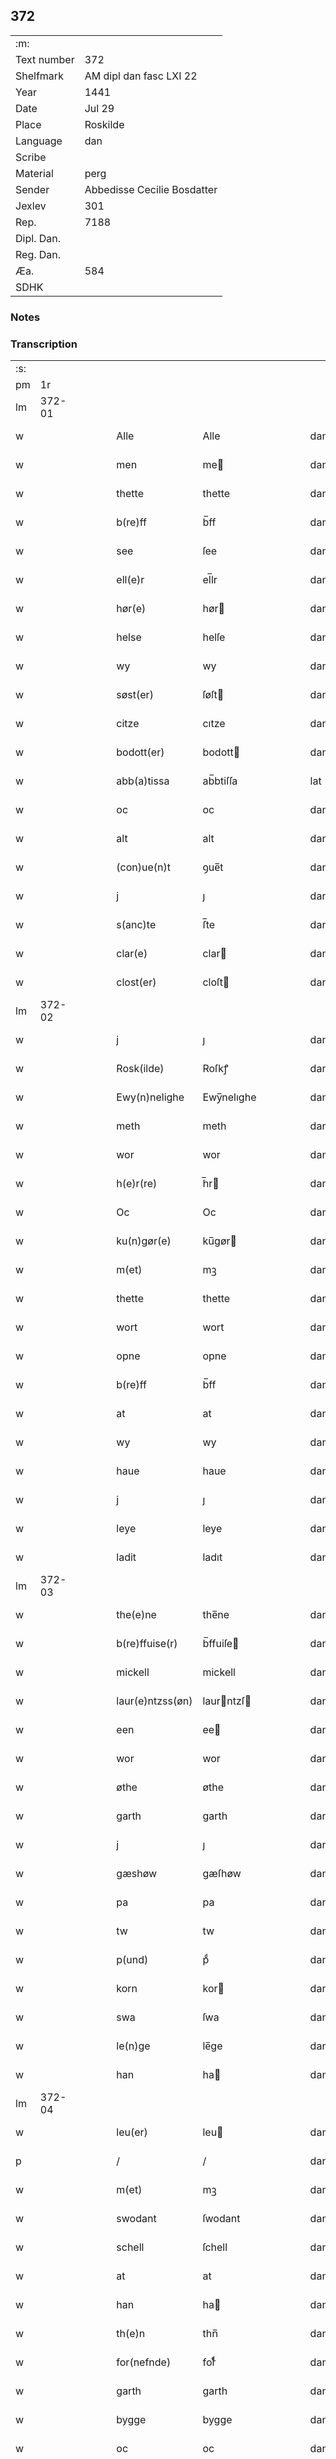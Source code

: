 ** 372
| :m:         |                             |
| Text number | 372                         |
| Shelfmark   | AM dipl dan fasc LXI 22     |
| Year        | 1441                        |
| Date        | Jul 29                      |
| Place       | Roskilde                    |
| Language    | dan                         |
| Scribe      |                             |
| Material    | perg                        |
| Sender      | Abbedisse Cecilie Bosdatter |
| Jexlev      | 301                         |
| Rep.        | 7188                        |
| Dipl. Dan.  |                             |
| Reg. Dan.   |                             |
| Æa.         | 584                         |
| SDHK        |                             |

*** Notes


*** Transcription
| :s: |        |   |   |   |   |                  |             |   |   |   |   |     |   |   |    |        |
| pm  |     1r |   |   |   |   |                  |             |   |   |   |   |     |   |   |    |        |
| lm  | 372-01 |   |   |   |   |                  |             |   |   |   |   |     |   |   |    |        |
| w   |        |   |   |   |   | Alle             | Alle        |   |   |   |   | dan |   |   |    | 372-01 |
| w   |        |   |   |   |   | men              | me         |   |   |   |   | dan |   |   |    | 372-01 |
| w   |        |   |   |   |   | thette           | thette      |   |   |   |   | dan |   |   |    | 372-01 |
| w   |        |   |   |   |   | b(re)ff          | b̅ff         |   |   |   |   | dan |   |   |    | 372-01 |
| w   |        |   |   |   |   | see              | ſee         |   |   |   |   | dan |   |   |    | 372-01 |
| w   |        |   |   |   |   | ell(e)r          | el̅lr        |   |   |   |   | dan |   |   |    | 372-01 |
| w   |        |   |   |   |   | hør(e)           | hør        |   |   |   |   | dan |   |   |    | 372-01 |
| w   |        |   |   |   |   | helse            | helſe       |   |   |   |   | dan |   |   |    | 372-01 |
| w   |        |   |   |   |   | wy               | wy          |   |   |   |   | dan |   |   |    | 372-01 |
| w   |        |   |   |   |   | søst(er)         | ſøſt       |   |   |   |   | dan |   |   |    | 372-01 |
| w   |        |   |   |   |   | citze            | cıtze       |   |   |   |   | dan |   |   |    | 372-01 |
| w   |        |   |   |   |   | bodott(er)       | bodott     |   |   |   |   | dan |   |   |    | 372-01 |
| w   |        |   |   |   |   | abb(a)tissa      | ab̅btiſſa    |   |   |   |   | lat |   |   |    | 372-01 |
| w   |        |   |   |   |   | oc               | oc          |   |   |   |   | dan |   |   |    | 372-01 |
| w   |        |   |   |   |   | alt              | alt         |   |   |   |   | dan |   |   |    | 372-01 |
| w   |        |   |   |   |   | (con)ue(n)t      | ꝯue̅t        |   |   |   |   | dan |   |   |    | 372-01 |
| w   |        |   |   |   |   | j                | ȷ           |   |   |   |   | dan |   |   |    | 372-01 |
| w   |        |   |   |   |   | s(anc)te         | ſ̅te         |   |   |   |   | dan |   |   |    | 372-01 |
| w   |        |   |   |   |   | clar(e)          | clar       |   |   |   |   | dan |   |   |    | 372-01 |
| w   |        |   |   |   |   | clost(er)        | cloſt      |   |   |   |   | dan |   |   |    | 372-01 |
| lm  | 372-02 |   |   |   |   |                  |             |   |   |   |   |     |   |   |    |        |
| w   |        |   |   |   |   | j                | ȷ           |   |   |   |   | dan |   |   |    | 372-02 |
| w   |        |   |   |   |   | Rosk(ilde)       | Roſkꝭ       |   |   |   |   | dan |   |   |    | 372-02 |
| w   |        |   |   |   |   | Ewy(n)nelighe    | Ewy̅nelıghe  |   |   |   |   | dan |   |   |    | 372-02 |
| w   |        |   |   |   |   | meth             | meth        |   |   |   |   | dan |   |   |    | 372-02 |
| w   |        |   |   |   |   | wor              | wor         |   |   |   |   | dan |   |   |    | 372-02 |
| w   |        |   |   |   |   | h(e)r(re)        | h̅r         |   |   |   |   | dan |   |   |    | 372-02 |
| w   |        |   |   |   |   | Oc               | Oc          |   |   |   |   | dan |   |   |    | 372-02 |
| w   |        |   |   |   |   | ku(n)gør(e)      | ku̅gør      |   |   |   |   | dan |   |   |    | 372-02 |
| w   |        |   |   |   |   | m(et)            | mꝫ          |   |   |   |   | dan |   |   |    | 372-02 |
| w   |        |   |   |   |   | thette           | thette      |   |   |   |   | dan |   |   |    | 372-02 |
| w   |        |   |   |   |   | wort             | wort        |   |   |   |   | dan |   |   |    | 372-02 |
| w   |        |   |   |   |   | opne             | opne        |   |   |   |   | dan |   |   |    | 372-02 |
| w   |        |   |   |   |   | b(re)ff          | b̅ff         |   |   |   |   | dan |   |   |    | 372-02 |
| w   |        |   |   |   |   | at               | at          |   |   |   |   | dan |   |   |    | 372-02 |
| w   |        |   |   |   |   | wy               | wy          |   |   |   |   | dan |   |   |    | 372-02 |
| w   |        |   |   |   |   | haue             | haue        |   |   |   |   | dan |   |   |    | 372-02 |
| w   |        |   |   |   |   | j                | ȷ           |   |   |   |   | dan |   |   |    | 372-02 |
| w   |        |   |   |   |   | leye             | leye        |   |   |   |   | dan |   |   |    | 372-02 |
| w   |        |   |   |   |   | ladit            | ladıt       |   |   |   |   | dan |   |   |    | 372-02 |
| lm  | 372-03 |   |   |   |   |                  |             |   |   |   |   |     |   |   |    |        |
| w   |        |   |   |   |   | the(e)ne         | the̅ne       |   |   |   |   | dan |   |   |    | 372-03 |
| w   |        |   |   |   |   | b(re)ffuise(r)   | b̅ffuiſe    |   |   |   |   | dan |   |   |    | 372-03 |
| w   |        |   |   |   |   | mickell          | mickell     |   |   |   |   | dan |   |   |    | 372-03 |
| w   |        |   |   |   |   | laur(e)ntzss(øn) | laurntzſ  |   |   |   |   | dan |   |   |    | 372-03 |
| w   |        |   |   |   |   | een              | ee         |   |   |   |   | dan |   |   |    | 372-03 |
| w   |        |   |   |   |   | wor              | wor         |   |   |   |   | dan |   |   |    | 372-03 |
| w   |        |   |   |   |   | øthe             | øthe        |   |   |   |   | dan |   |   |    | 372-03 |
| w   |        |   |   |   |   | garth            | garth       |   |   |   |   | dan |   |   |    | 372-03 |
| w   |        |   |   |   |   | j                | ȷ           |   |   |   |   | dan |   |   |    | 372-03 |
| w   |        |   |   |   |   | gæshøw           | gæſhøw      |   |   |   |   | dan |   |   |    | 372-03 |
| w   |        |   |   |   |   | pa               | pa          |   |   |   |   | dan |   |   |    | 372-03 |
| w   |        |   |   |   |   | tw               | tw          |   |   |   |   | dan |   |   |    | 372-03 |
| w   |        |   |   |   |   | p(und)           | pͩ           |   |   |   |   | dan |   |   |    | 372-03 |
| w   |        |   |   |   |   | korn             | kor        |   |   |   |   | dan |   |   |    | 372-03 |
| w   |        |   |   |   |   | swa              | ſwa         |   |   |   |   | dan |   |   |    | 372-03 |
| w   |        |   |   |   |   | le(n)ge          | le̅ge        |   |   |   |   | dan |   |   |    | 372-03 |
| w   |        |   |   |   |   | han              | ha         |   |   |   |   | dan |   |   |    | 372-03 |
| lm  | 372-04 |   |   |   |   |                  |             |   |   |   |   |     |   |   |    |        |
| w   |        |   |   |   |   | leu(er)          | leu        |   |   |   |   | dan |   |   |    | 372-04 |
| p   |        |   |   |   |   | /                | /           |   |   |   |   | dan |   |   |    | 372-04 |
| w   |        |   |   |   |   | m(et)            | mꝫ          |   |   |   |   | dan |   |   |    | 372-04 |
| w   |        |   |   |   |   | swodant          | ſwodant     |   |   |   |   | dan |   |   |    | 372-04 |
| w   |        |   |   |   |   | schell           | ſchell      |   |   |   |   | dan |   |   |    | 372-04 |
| w   |        |   |   |   |   | at               | at          |   |   |   |   | dan |   |   |    | 372-04 |
| w   |        |   |   |   |   | han              | ha         |   |   |   |   | dan |   |   |    | 372-04 |
| w   |        |   |   |   |   | th(e)n           | thn̅         |   |   |   |   | dan |   |   |    | 372-04 |
| w   |        |   |   |   |   | for(nefnde)      | forͩͤ         |   |   |   |   | dan |   |   |    | 372-04 |
| w   |        |   |   |   |   | garth            | garth       |   |   |   |   | dan |   |   |    | 372-04 |
| w   |        |   |   |   |   | bygge            | bygge       |   |   |   |   | dan |   |   |    | 372-04 |
| w   |        |   |   |   |   | oc               | oc          |   |   |   |   | dan |   |   |    | 372-04 |
| w   |        |   |   |   |   | bædr(e)          | bædr       |   |   |   |   | dan |   |   |    | 372-04 |
| w   |        |   |   |   |   | scall            | ſcall       |   |   |   |   | dan |   |   |    | 372-04 |
| w   |        |   |   |   |   | oc               | oc          |   |   |   |   | dan |   |   |    | 372-04 |
| w   |        |   |   |   |   | holde            | holde       |   |   |   |   | dan |   |   |    | 372-04 |
| w   |        |   |   |   |   | hane(m)          | hane̅        |   |   |   |   | dan |   |   |    | 372-04 |
| w   |        |   |   |   |   | bygd             | bygd        |   |   |   |   | dan |   |   |    | 372-04 |
| w   |        |   |   |   |   | j                | ȷ           |   |   |   |   | dan |   |   |    | 372-04 |
| w   |        |   |   |   |   | gothe            | gothe       |   |   |   |   | dan |   |   |    | 372-04 |
| lm  | 372-05 |   |   |   |   |                  |             |   |   |   |   |     |   |   |    |        |
| w   |        |   |   |   |   | mode             | mode        |   |   |   |   | dan |   |   |    | 372-05 |
| p   |        |   |   |   |   | /                | /           |   |   |   |   | dan |   |   |    | 372-05 |
| w   |        |   |   |   |   | oc               | oc          |   |   |   |   | dan |   |   |    | 372-05 |
| w   |        |   |   |   |   | schall           | ſchall      |   |   |   |   | dan |   |   |    | 372-05 |
| w   |        |   |   |   |   | han              | ha         |   |   |   |   | dan |   |   |    | 372-05 |
| w   |        |   |   |   |   | side             | ſıde        |   |   |   |   | dan |   |   |    | 372-05 |
| w   |        |   |   |   |   | th(e)r           | thr        |   |   |   |   | dan |   |   |    | 372-05 |
| w   |        |   |   |   |   | frij             | frij        |   |   |   |   | dan |   |   |    | 372-05 |
| w   |        |   |   |   |   | vdj              | vdȷ         |   |   |   |   | dan |   |   |    | 372-05 |
| w   |        |   |   |   |   | j                | ȷ           |   |   |   |   | dan |   |   |    | 372-05 |
| w   |        |   |   |   |   | thesse           | theſſe      |   |   |   |   | dan |   |   |    | 372-05 |
| w   |        |   |   |   |   | neste            | neſte       |   |   |   |   | dan |   |   |    | 372-05 |
| w   |        |   |   |   |   | samfelde         | ſamfelde    |   |   |   |   | dan |   |   |    | 372-05 |
| w   |        |   |   |   |   | thry             | thry        |   |   |   |   | dan |   |   |    | 372-05 |
| w   |        |   |   |   |   | aar              | aar         |   |   |   |   | dan |   |   |    | 372-05 |
| w   |        |   |   |   |   | for              | foꝛ         |   |   |   |   | dan |   |   |    | 372-05 |
| w   |        |   |   |   |   | vden             | vde        |   |   |   |   | dan |   |   |    | 372-05 |
| w   |        |   |   |   |   | landgilde        | landgılde   |   |   |   |   | dan |   |   |    | 372-05 |
| w   |        |   |   |   |   | och              | och         |   |   |   |   | dan |   |   |    | 372-05 |
| lm  | 372-06 |   |   |   |   |                  |             |   |   |   |   |     |   |   |    |        |
| w   |        |   |   |   |   | a(n)n(e)r        | a̅nr        |   |   |   |   | dan |   |   |    | 372-06 |
| w   |        |   |   |   |   | retzsle          | retzsle     |   |   |   |   | dan |   |   |    | 372-06 |
| p   |        |   |   |   |   | /                | /           |   |   |   |   | dan |   |   |    | 372-06 |
| w   |        |   |   |   |   | me(n)            | me̅          |   |   |   |   | dan |   |   |    | 372-06 |
| w   |        |   |   |   |   | nor              | nor         |   |   |   |   | dan |   |   |    | 372-06 |
| w   |        |   |   |   |   | thesse           | theſſe      |   |   |   |   | dan |   |   |    | 372-06 |
| w   |        |   |   |   |   | for(nefnde)      | forᷠͤ         |   |   |   |   | dan |   |   |    | 372-06 |
| w   |        |   |   |   |   | thry             | thry        |   |   |   |   | dan |   |   |    | 372-06 |
| w   |        |   |   |   |   | aar              | aar         |   |   |   |   | dan |   |   |    | 372-06 |
| w   |        |   |   |   |   | ær(e)            | ær         |   |   |   |   | dan |   |   |    | 372-06 |
| w   |        |   |   |   |   | fremgange(n)     | fremgange̅   |   |   |   |   | dan |   |   |    | 372-06 |
| w   |        |   |   |   |   | tha              | tha         |   |   |   |   | dan |   |   |    | 372-06 |
| w   |        |   |   |   |   | schall           | ſchall      |   |   |   |   | dan |   |   |    | 372-06 |
| w   |        |   |   |   |   | han              | ha         |   |   |   |   | dan |   |   |    | 372-06 |
| w   |        |   |   |   |   | sith(e)n         | ſıth̅       |   |   |   |   | dan |   |   |    | 372-06 |
| w   |        |   |   |   |   | framdel(e)       | framdel̅     |   |   |   |   | dan |   |   |    | 372-06 |
| w   |        |   |   |   |   | giffue           | giffue      |   |   |   |   | dan |   |   |    | 372-06 |
| lm  | 372-07 |   |   |   |   |                  |             |   |   |   |   |     |   |   |    |        |
| w   |        |   |   |   |   | th(er)           | th         |   |   |   |   | dan |   |   |    | 372-07 |
| w   |        |   |   |   |   | tw               | tw          |   |   |   |   | dan |   |   |    | 372-07 |
| w   |        |   |   |   |   | p(und)           | pͩ           |   |   |   |   | dan |   |   |    | 372-07 |
| w   |        |   |   |   |   | korn             | kor        |   |   |   |   | dan |   |   |    | 372-07 |
| w   |        |   |   |   |   | aff              | aff         |   |   |   |   | dan |   |   |    | 372-07 |
| w   |        |   |   |   |   | till             | tıll        |   |   |   |   | dan |   |   |    | 372-07 |
| w   |        |   |   |   |   | arlicht          | arlıcht     |   |   |   |   | dan |   |   |    | 372-07 |
| w   |        |   |   |   |   | landgilde        | landgılde   |   |   |   |   | dan |   |   |    | 372-07 |
| w   |        |   |   |   |   | oc               | oc          |   |   |   |   | dan |   |   |    | 372-07 |
| w   |        |   |   |   |   | yde              | yde         |   |   |   |   | dan |   |   |    | 372-07 |
| w   |        |   |   |   |   | th(et)           | thꝫ         |   |   |   |   | dan |   |   |    | 372-07 |
| w   |        |   |   |   |   | betimelighe      | betımelıghe |   |   |   |   | dan |   |   |    | 372-07 |
| w   |        |   |   |   |   | j(n)ne(n)        | ȷ̅ne̅         |   |   |   |   | dan |   |   |    | 372-07 |
| w   |        |   |   |   |   | kyndelmøsse      | kyndelmøſſe |   |   |   |   | dan |   |   |    | 372-07 |
| w   |        |   |   |   |   | till             | tıll        |   |   |   |   | dan |   |   |    | 372-07 |
| w   |        |   |   |   |   | goth             | goth        |   |   |   |   | dan |   |   |    | 372-07 |
| w   |        |   |   |   |   | rethe            | rethe       |   |   |   |   | dan |   |   |    | 372-07 |
| lm  | 372-08 |   |   |   |   |                  |             |   |   |   |   |     |   |   |    |        |
| w   |        |   |   |   |   | h(er)            | h̅           |   |   |   |   | dan |   |   |    | 372-08 |
| w   |        |   |   |   |   | j                | ȷ           |   |   |   |   | dan |   |   |    | 372-08 |
| w   |        |   |   |   |   | clost(er)        | cloſt      |   |   |   |   | dan |   |   |    | 372-08 |
| w   |        |   |   |   |   | oc               | oc          |   |   |   |   | dan |   |   |    | 372-08 |
| w   |        |   |   |   |   | th(er)           | th         |   |   |   |   | dan |   |   |    | 372-08 |
| w   |        |   |   |   |   | till             | till        |   |   |   |   | dan |   |   |    | 372-08 |
| w   |        |   |   |   |   | scall            | ſcall       |   |   |   |   | dan |   |   |    | 372-08 |
| w   |        |   |   |   |   | han              | han         |   |   |   |   | dan |   |   |    | 372-08 |
| w   |        |   |   |   |   | yde              | yde         |   |   |   |   | dan |   |   |    | 372-08 |
| w   |        |   |   |   |   | a(n)n(e)r        | a̅nr        |   |   |   |   | dan |   |   |    | 372-08 |
| w   |        |   |   |   |   | sma              | ſma         |   |   |   |   | dan |   |   |    | 372-08 |
| w   |        |   |   |   |   | retzle           | retzle      |   |   |   |   | dan |   |   |    | 372-08 |
| w   |        |   |   |   |   | th(er)           | th         |   |   |   |   | dan |   |   |    | 372-08 |
| w   |        |   |   |   |   | aff              | aff         |   |   |   |   | dan |   |   |    | 372-08 |
| w   |        |   |   |   |   | som              | ſo         |   |   |   |   | dan |   |   |    | 372-08 |
| w   |        |   |   |   |   | th(er)           | th         |   |   |   |   | dan |   |   |    | 372-08 |
| w   |        |   |   |   |   | tilfore(n)       | tılfore̅     |   |   |   |   | dan |   |   |    | 372-08 |
| w   |        |   |   |   |   | pleyethe         | pleyethe    |   |   |   |   | dan |   |   |    | 372-08 |
| w   |        |   |   |   |   | at               | at          |   |   |   |   | dan |   |   | =  | 372-08 |
| w   |        |   |   |   |   | ga               | ga          |   |   |   |   | dan |   |   | == | 372-08 |
| w   |        |   |   |   |   | aff              | aff         |   |   |   |   | dan |   |   |    | 372-08 |
| w   |        |   |   |   |   | som              | ſo         |   |   |   |   | dan |   |   |    | 372-08 |
| lm  | 372-09 |   |   |   |   |                  |             |   |   |   |   |     |   |   |    |        |
| w   |        |   |   |   |   | hans             | han        |   |   |   |   | dan |   |   |    | 372-09 |
| w   |        |   |   |   |   | nabo             | nabo        |   |   |   |   | dan |   |   |    | 372-09 |
| w   |        |   |   |   |   | gør(e)           | gør        |   |   |   |   | dan |   |   |    | 372-09 |
| w   |        |   |   |   |   | me(n)            | me̅          |   |   |   |   | dan |   |   |    | 372-09 |
| w   |        |   |   |   |   | for              | for         |   |   |   |   | dan |   |   |    | 372-09 |
| w   |        |   |   |   |   | erweth(et)       | erwethꝫ     |   |   |   |   | dan |   |   |    | 372-09 |
| w   |        |   |   |   |   | schall           | ſchall      |   |   |   |   | dan |   |   |    | 372-09 |
| w   |        |   |   |   |   | han              | ha         |   |   |   |   | dan |   |   |    | 372-09 |
| w   |        |   |   |   |   | wer(e)           | wer        |   |   |   |   | dan |   |   |    | 372-09 |
| w   |        |   |   |   |   | frij             | frij        |   |   |   |   | dan |   |   |    | 372-09 |
| w   |        |   |   |   |   | swo              | ſwo         |   |   |   |   | dan |   |   |    | 372-09 |
| w   |        |   |   |   |   | le(n)ge          | le̅ge        |   |   |   |   | dan |   |   |    | 372-09 |
| w   |        |   |   |   |   | han              | ha         |   |   |   |   | dan |   |   |    | 372-09 |
| w   |        |   |   |   |   | lewer            | lewer       |   |   |   |   | dan |   |   |    | 372-09 |
| w   |        |   |   |   |   | Scethe           | cethe      |   |   |   |   | dan |   |   |    | 372-09 |
| w   |        |   |   |   |   | th(et)           | thꝫ         |   |   |   |   | dan |   |   |    | 372-09 |
| w   |        |   |   |   |   | oc               | oc          |   |   |   |   | dan |   |   |    | 372-09 |
| w   |        |   |   |   |   | swo              | ſwo         |   |   |   |   | dan |   |   |    | 372-09 |
| lm  | 372-10 |   |   |   |   |                  |             |   |   |   |   |     |   |   |    |        |
| w   |        |   |   |   |   | at               | at          |   |   |   |   | dan |   |   |    | 372-10 |
| w   |        |   |   |   |   | nog(er)          | nog        |   |   |   |   | dan |   |   |    | 372-10 |
| w   |        |   |   |   |   | wor              | wor         |   |   |   |   | dan |   |   |    | 372-10 |
| w   |        |   |   |   |   | embitzman        | embıtzma   |   |   |   |   | dan |   |   |    | 372-10 |
| w   |        |   |   |   |   | giorthe          | gıorthe     |   |   |   |   | dan |   |   |    | 372-10 |
| w   |        |   |   |   |   | hane(m)          | hane̅        |   |   |   |   | dan |   |   |    | 372-10 |
| w   |        |   |   |   |   | nog(er)          | nog        |   |   |   |   | dan |   |   |    | 372-10 |
| w   |        |   |   |   |   | merkelich        | merkelıch   |   |   |   |   | dan |   |   |    | 372-10 |
| w   |        |   |   |   |   | wræt             | wræt        |   |   |   |   | dan |   |   |    | 372-10 |
| w   |        |   |   |   |   | th(et)           | thꝫ         |   |   |   |   | dan |   |   |    | 372-10 |
| w   |        |   |   |   |   | bewislicht       | bewıſlıcht  |   |   |   |   | dan |   |   |    | 372-10 |
| w   |        |   |   |   |   | wor(e)           | wor        |   |   |   |   | dan |   |   |    | 372-10 |
| w   |        |   |   |   |   | tha              | tha         |   |   |   |   | dan |   |   |    | 372-10 |
| lm  | 372-11 |   |   |   |   |                  |             |   |   |   |   |     |   |   |    |        |
| w   |        |   |   |   |   | ma               | ma          |   |   |   |   | dan |   |   |    | 372-11 |
| w   |        |   |   |   |   | han              | ha         |   |   |   |   | dan |   |   |    | 372-11 |
| w   |        |   |   |   |   | far(e)           | far        |   |   |   |   | dan |   |   |    | 372-11 |
| w   |        |   |   |   |   | th(er)           | th         |   |   |   |   | dan |   |   |    | 372-11 |
| w   |        |   |   |   |   | swo              | ſwo         |   |   |   |   | dan |   |   |    | 372-11 |
| w   |        |   |   |   |   | frij             | frij        |   |   |   |   | dan |   |   |    | 372-11 |
| w   |        |   |   |   |   | wt               | wt          |   |   |   |   | dan |   |   |    | 372-11 |
| w   |        |   |   |   |   | aff              | aff         |   |   |   |   | dan |   |   |    | 372-11 |
| w   |        |   |   |   |   | so(m)            | ſo̅          |   |   |   |   | dan |   |   |    | 372-11 |
| w   |        |   |   |   |   | han              | ha         |   |   |   |   | dan |   |   |    | 372-11 |
| w   |        |   |   |   |   | ko(m)m(e)r       | ko̅mr       |   |   |   |   | dan |   |   |    | 372-11 |
| w   |        |   |   |   |   | th(er)           | th         |   |   |   |   | dan |   |   |    | 372-11 |
| w   |        |   |   |   |   | nw               | nw          |   |   |   |   | dan |   |   |    | 372-11 |
| w   |        |   |   |   |   | vppa             | va         |   |   |   |   | dan |   |   |    | 372-11 |
| p   |        |   |   |   |   | /                | /           |   |   |   |   | dan |   |   |    | 372-11 |
| w   |        |   |   |   |   | me(n)            | me̅          |   |   |   |   | dan |   |   |    | 372-11 |
| w   |        |   |   |   |   | at               | at          |   |   |   |   | dan |   |   |    | 372-11 |
| w   |        |   |   |   |   | han              | ha         |   |   |   |   | dan |   |   |    | 372-11 |
| w   |        |   |   |   |   | sider            | ſider       |   |   |   |   | dan |   |   |    | 372-11 |
| w   |        |   |   |   |   | till             | tıll        |   |   |   |   | dan |   |   |    | 372-11 |
| w   |        |   |   |   |   | syn              | ſy         |   |   |   |   | dan |   |   |    | 372-11 |
| w   |        |   |   |   |   | rette            | rette       |   |   |   |   | dan |   |   |    | 372-11 |
| lm  | 372-12 |   |   |   |   |                  |             |   |   |   |   |     |   |   |    |        |
| w   |        |   |   |   |   | far(e)daw        | fardaw     |   |   |   |   | dan |   |   |    | 372-12 |
| w   |        |   |   |   |   | oc               | oc          |   |   |   |   | dan |   |   |    | 372-12 |
| w   |        |   |   |   |   | gør(e)           | gør        |   |   |   |   | dan |   |   |    | 372-12 |
| w   |        |   |   |   |   | tha              | tha         |   |   |   |   | dan |   |   |    | 372-12 |
| w   |        |   |   |   |   | fult             | fult        |   |   |   |   | dan |   |   |    | 372-12 |
| w   |        |   |   |   |   | so(m)            | ſo̅          |   |   |   |   | dan |   |   |    | 372-12 |
| w   |        |   |   |   |   | hano(m)          | hano̅        |   |   |   |   | dan |   |   |    | 372-12 |
| w   |        |   |   |   |   | bør              | bør         |   |   |   |   | dan |   |   |    | 372-12 |
| w   |        |   |   |   |   | jn               | ȷn          |   |   |   |   | lat |   |   |    | 372-12 |
| w   |        |   |   |   |   | cui(us)          | cuıꝰ        |   |   |   |   | lat |   |   |    | 372-12 |
| w   |        |   |   |   |   | rei              | reı         |   |   |   |   | lat |   |   |    | 372-12 |
| w   |        |   |   |   |   | testi(m)o(niu)m  | teſtıo̅     |   |   |   |   | lat |   |   |    | 372-12 |
| w   |        |   |   |   |   | Sig(illum)       | ıgꝭ        |   |   |   |   | lat |   |   |    | 372-12 |
| w   |        |   |   |   |   | n(ost)ri         | nr̅ı         |   |   |   |   | lat |   |   |    | 372-12 |
| w   |        |   |   |   |   | (con)ue(n)t(us)  | ꝯue̅t       |   |   |   |   | lat |   |   |    | 372-12 |
| w   |        |   |   |   |   | vna              | vna         |   |   |   |   | lat |   |   |    | 372-12 |
| w   |        |   |   |   |   | c(um)            | ƈ           |   |   |   |   | lat |   |   |    | 372-12 |
| w   |        |   |   |   |   | Sig(illis)       | ıgꝭ        |   |   |   |   | lat |   |   |    | 372-12 |
| lm  | 372-13 |   |   |   |   |                  |             |   |   |   |   |     |   |   |    |        |
| w   |        |   |   |   |   | p(ro)uisor(is)   | ꝓuiſorꝭ     |   |   |   |   | lat |   |   |    | 372-13 |
| w   |        |   |   |   |   | n(ost)ri         | nr̅ı         |   |   |   |   | lat |   |   |    | 372-13 |
| w   |        |   |   |   |   | d(omi)nj         | dn̅ȷ         |   |   |   |   | lat |   |   |    | 372-13 |
| PE  |      b |   |   |   |   |                  |             |   |   |   |   |     |   |   |    |        |
| w   |        |   |   |   |   | olauj            | olauj       |   |   |   |   | lat |   |   |    | 372-13 |
| w   |        |   |   |   |   | boecij           | boecij      |   |   |   |   | lat |   |   |    | 372-13 |
| PE  |      e |   |   |   |   |                  |             |   |   |   |   |     |   |   |    |        |
| w   |        |   |   |   |   | ca(no)n(ici)     | ca̅ꝰ        |   |   |   |   | lat |   |   |    | 372-13 |
| PL  |      b |   |   |   |   |                  |             |   |   |   |   |     |   |   |    |        |
| w   |        |   |   |   |   | Rosk(ildensis)   | Roſkꝭ       |   |   |   |   | lat |   |   |    | 372-13 |
| PL  |      e |   |   |   |   |                  |             |   |   |   |   |     |   |   |    |        |
| w   |        |   |   |   |   | p(rese)ntib(us)  | pn̅tıb      |   |   |   |   | lat |   |   |    | 372-13 |
| w   |        |   |   |   |   | e(st)            | e̅           |   |   |   |   | lat |   |   |    | 372-13 |
| w   |        |   |   |   |   | appe(n)s(um)     | ae̅        |   |   |   |   | lat |   |   |    | 372-13 |
| w   |        |   |   |   |   | Dat(um)          | Dat        |   |   |   |   | lat |   |   |    | 372-13 |
| PL  |      b |   |   |   |   |                  |             |   |   |   |   |     |   |   |    |        |
| w   |        |   |   |   |   | Rosk(ildis)      | Roſkꝭ       |   |   |   |   | lat |   |   |    | 372-13 |
| PL  |      e |   |   |   |   |                  |             |   |   |   |   |     |   |   |    |        |
| w   |        |   |   |   |   | a(n)no           | a̅no         |   |   |   |   | lat |   |   |    | 372-13 |
| w   |        |   |   |   |   | do(mini)         | do̅          |   |   |   |   | lat |   |   |    | 372-13 |
| n   |        |   |   |   |   | mcd°             | cd°        |   |   |   |   | lat |   |   |    | 372-13 |
| n   |        |   |   |   |   | xlͫͦ               | xlͫͦ          |   |   |   |   | lat |   |   |    | 372-13 |
| w   |        |   |   |   |   | p(rimo)          | p°         |   |   |   |   | lat |   |   |    | 372-13 |
| lm  | 372-14 |   |   |   |   |                  |             |   |   |   |   |     |   |   |    |        |
| w   |        |   |   |   |   | die              | dıe         |   |   |   |   | lat |   |   |    | 372-14 |
| w   |        |   |   |   |   | b(ea)ti          | bt̅ı         |   |   |   |   | lat |   |   |    | 372-14 |
| w   |        |   |   |   |   | olaui            | olaui       |   |   |   |   | lat |   |   |    | 372-14 |
| w   |        |   |   |   |   | r(e)g(is)        | rgꝭ        |   |   |   |   | lat |   |   |    | 372-14 |
| w   |        |   |   |   |   | (et)             | ⁊           |   |   |   |   | lat |   |   |    | 372-14 |
| w   |        |   |   |   |   | m(arty)r(is)     | mᷓrꝭ         |   |   |   |   | lat |   |   |    | 372-14 |
| w   |        |   |   |   |   | gl(ori)osi       | gl̅oſi       |   |   |   |   | lat |   |   |    | 372-14 |
| :e: |        |   |   |   |   |                  |             |   |   |   |   |     |   |   |    |        |
